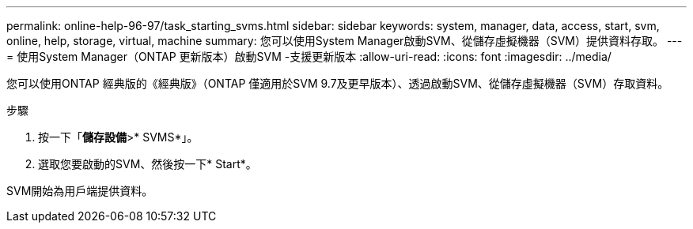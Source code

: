 ---
permalink: online-help-96-97/task_starting_svms.html 
sidebar: sidebar 
keywords: system, manager, data, access, start, svm, online, help, storage, virtual, machine 
summary: 您可以使用System Manager啟動SVM、從儲存虛擬機器（SVM）提供資料存取。 
---
= 使用System Manager（ONTAP 更新版本）啟動SVM -支援更新版本
:allow-uri-read: 
:icons: font
:imagesdir: ../media/


[role="lead"]
您可以使用ONTAP 經典版的《經典版》（ONTAP 僅適用於SVM 9.7及更早版本）、透過啟動SVM、從儲存虛擬機器（SVM）存取資料。

.步驟
. 按一下「*儲存設備*>* SVMS*」。
. 選取您要啟動的SVM、然後按一下* Start*。


SVM開始為用戶端提供資料。
